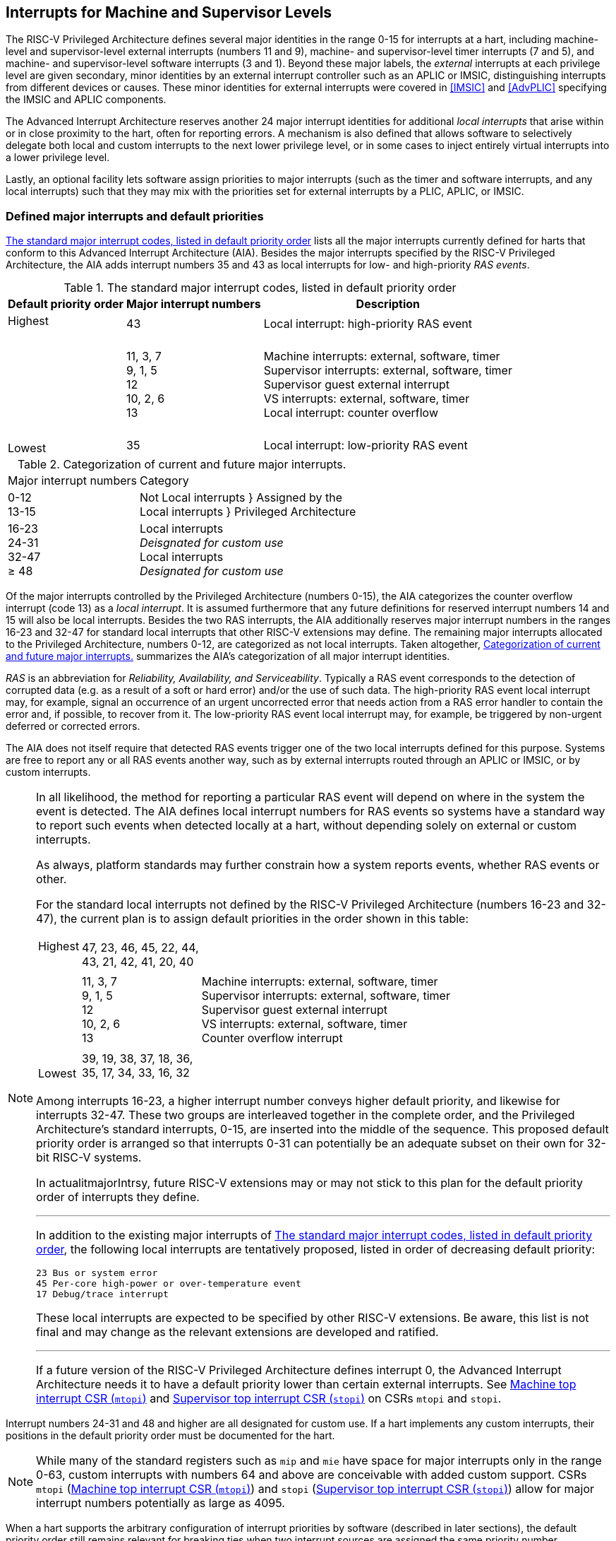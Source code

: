 [[MSLevel]]
== Interrupts for Machine and Supervisor Levels

The RISC-V Privileged Architecture defines several major identities in the
range 0-15 for interrupts at a hart, including machine-level and
supervisor-level external interrupts (numbers 11 and 9), machine- and
supervisor-level timer interrupts (7 and 5), and machine- and
supervisor-level software interrupts (3 and 1). Beyond these major
labels, the _external_ interrupts at each privilege level are given
secondary, minor identities by an external interrupt controller such as
an APLIC or IMSIC, distinguishing interrupts from different devices or
causes. These minor identities for external interrupts were covered in
<<IMSIC>> and <<AdvPLIC>> specifying the IMSIC and APLIC components.

The Advanced Interrupt Architecture reserves another 24 major interrupt
identities for additional _local interrupts_ that arise within or in
close proximity to the hart, often for reporting errors. A mechanism is
also defined that allows software to selectively delegate both local and
custom interrupts to the next lower privilege level, or in some cases to
inject entirely virtual interrupts into a lower privilege level.

Lastly, an optional facility lets software assign priorities to major
interrupts (such as the timer and software interrupts, and any local
interrupts) such that they may mix with the priorities set for external
interrupts by a PLIC, APLIC, or IMSIC.

[[majorIntrs]]
=== Defined major interrupts and default priorities

<<TablemajorIntrs>> lists all the major interrupts
currently defined for harts that conform to this Advanced Interrupt
Architecture (AIA). Besides the major interrupts specified by the
RISC-V Privileged Architecture, the AIA adds interrupt numbers 35 and 43 as
local interrupts for low- and high-priority _RAS events_.

[[TablemajorIntrs]]
.The standard major interrupt codes, listed in default priority order
[%autowidth,%header,float="center",align="center",cols="1^,2<,3<"]
|===
|Default priority order |Major interrupt numbers ^|Description

.3+.<|Highest +
 +
 +
 +
 +
 +
 +
 +
 +
Lowest |43 |Local interrupt: high-priority RAS event
|11, 3, 7 +
9, 1, 5 +
12 +
10, 2, 6 +
13
|Machine interrupts: external, software, timer +
Supervisor interrupts: external, software, timer +
Supervisor guest external interrupt +
VS interrupts: external, software, timer +
Local interrupt: counter overflow
|35|Local interrupt: low-priority RAS event
|===

[[TablemajorIntrCategories]]
.Categorization of current and future major interrupts.
[%autowidth,float="center",align="center",cols="2^,3<"]
|===
|Major interrupt numbers ^|Category
|0-12 +
13-15|Not Local interrupts }  Assigned by the +
Local interrupts }      Privileged Architecture
<|16-23 +
24-31 +
32-47 +
&#8805; 48
|Local interrupts +
_Deisgnated for custom use_ +
Local interrupts +
_Designated for custom use_
|===

Of the major interrupts controlled by the Privileged Architecture
(numbers 0-15), the AIA categorizes the counter overflow interrupt
(code 13) as a _local interrupt_. It is assumed furthermore that any
future definitions for reserved interrupt numbers 14 and 15 will also be
local interrupts. Besides the two RAS interrupts, the AIA additionally
reserves major interrupt numbers in the ranges 16-23 and 32-47 for
standard local interrupts that other RISC-V extensions may define. The
remaining major interrupts allocated to the Privileged Architecture,
numbers 0-12, are categorized as not local interrupts. Taken altogether,
<<TablemajorIntrCategories>> summarizes the AIA's categorization of all major interrupt identities.

_RAS_ is an abbreviation for _Reliability, Availability, and
Serviceability_. Typically a RAS event corresponds to the detection of
corrupted data (e.g. as a result of a soft or hard error) and/or the use
of such data. The high-priority RAS event local interrupt may, for
example, signal an occurrence of an urgent uncorrected error that needs
action from a RAS error handler to contain the error and, if possible,
to recover from it. The low-priority RAS event local interrupt may, for
example, be triggered by non-urgent deferred or corrected errors.

The AIA does not itself require that detected RAS events trigger one of
the two local interrupts defined for this purpose. Systems are free to
report any or all RAS events another way, such as by external interrupts
routed through an APLIC or IMSIC, or by custom interrupts.

[NOTE]
====
In all likelihood, the method for reporting a particular RAS event will
depend on where in the system the event is detected. The AIA defines
local interrupt numbers for RAS events so systems have a standard way to
report such events when detected locally at a hart, without depending
solely on external or custom interrupts.

As always, platform standards may further constrain how a system reports
events, whether RAS events or other.

For the standard local interrupts not defined by the RISC-V Privileged
Architecture (numbers 16-23 and 32-47), the current plan is to assign
default priorities in the order shown in this table:

[%autowidth,%header,float="center",align="center",cols="1^,2<,3<"]
|===

.3+.<|Highest +
 +
 +
 +
 +
 +
 +
 +
 +
Lowest |47, 23, 46, 45, 22, 44, +
43, 21, 42, 41, 20, 40 |
|11, 3, 7 +
9, 1, 5 +
12 +
10, 2, 6 +
13
|Machine interrupts: external, software, timer +
Supervisor interrupts: external, software, timer +
Supervisor guest external interrupt +
VS interrupts: external, software, timer +
Counter overflow interrupt
|39, 19, 38, 37, 18, 36, +
35, 17, 34, 33, 16, 32|
|===
Among interrupts 16-23, a higher interrupt number conveys higher default
priority, and likewise for interrupts 32-47. These two groups are
interleaved together in the complete order, and the Privileged
Architecture's standard interrupts, 0-15, are inserted into the middle
of the sequence. This proposed default priority order is arranged so
that interrupts 0-31 can potentially be an adequate subset on their own
for 32-bit RISC-V systems.

In actualitmajorIntrsy, future RISC-V extensions may or may not stick to this plan for
the default priority order of interrupts they define.

'''

In addition to the existing major interrupts of
<<TablemajorIntrs>>, the following local interrupts
are tentatively proposed, listed in order of decreasing default
priority:

 23 Bus or system error
 45 Per-core high-power or over-temperature event
 17 Debug/trace interrupt

These local interrupts are expected to be specified by other RISC-V extensions.
Be aware, this list is not final and may change as the relevant
extensions are developed and ratified.

'''

If a future version of the RISC-V Privileged Architecture defines interrupt 0,
the Advanced Interrupt Architecture needs it to have a default priority
lower than certain external interrupts. See <<mtopi>>
and <<stopi>> on CSRs `mtopi` and `stopi`.
====

Interrupt numbers 24-31 and 48 and higher are all designated for custom
use. If a hart implements any custom interrupts, their positions in the
default priority order must be documented for the hart.

[NOTE]
====
While many of the standard registers such as `mip` and `mie` have space for major
interrupts only in the range 0-63, custom interrupts with numbers 64 and
above are conceivable with added custom support. CSRs `mtopi`
(<<mtopi>>) and `stopi` (<<stopi>>) allow for
major interrupt numbers potentially as large as 4095.
====

When a hart supports the arbitrary configuration of interrupt priorities
by software (described in later sections), the default priority order
still remains relevant for breaking ties when two interrupt sources are
assigned the same priority number.

=== Interrupts at machine level

For whichever standard local interrupts are implemented, the
corresponding bits in CSRs `mip` and `mie`  must be writable, and the corresponding
bits in `mideleg` (if that CSR exists because supervisor mode is implemented) must
each either be writable or be hardwired to zero. An occurrence of a
local interrupt event causes the interrupt-pending bit in `mip` to be set to
one. This bit then remains set until cleared by software.

As established by the RISC-V Privileged Architecture, an interrupt traps to
M-mode whenever all of the following are true: (a) either the current
privilege mode is M-mode and machine-level interrupts are enabled by the
MIE bit of `mstatus`, or the current privilege mode has less privilege than
M-mode; (b) matching bits in `mip` and `mie` are both one; and (c) if `mideleg` exists, the corresponding bit in `mideleg` is zero.

When multiple interrupt causes are ready to trigger simultaneously, the
interrupt taken first is determined by priority order, which may be the
default order specified in the previous section <<majorIntrs>>, or may be a modified order configured by software.

[[intrPrios-M]]
==== Configuring priorities of major interrupts at machine level

The machine-level priorities for major interrupts 0-63 may be configured
by a set of registers accessed through the `miselect` and `mireg` CSRs introduced in
<<CSRs>>. When XLEN = 32, sixteen of these registers are defined, listed below with their `miselect` addresses:

[%autowidth,float="center",align="center",cols="<m,<m",grid=none,frame=none]
|===
|0x30 |iprio0
|0x31 |iprio1
| ... |  ...
|0x3F |iprio15
|===

Each register controls the priorities of four interrupts, with one 8-bit
byte per interrupt. For a number latexmath:[$k$] in the range 0-15,
register latexmath:[$k$] controls the priorities of interrupts
latexmath:[$k\times{4}$] through
latexmath:[${k\times{4}+{3}}$], formatted as follows:

[%autowidth,float="center",align="center",cols="<m,<m",grid=none,frame=none]
|===
|bits 7:0 |Priority number for interrupt latexmath:[$k\times{4}$]
|bits 15:8 |Priority number for interrupt latexmath:[$k\times{4}+{1}$]
|bits 23:16 |Priority number for interrupt latexmath:[$k\times{4}+{2}$]
|bits 31:24 |Priority number for interrupt latexmath:[$k\times{4}+{3}$]
|===

When XLEN = 64, only the even-numbered registers exist:

[%autowidth,float="center",align="center",cols="<m,<m",grid=none,frame=none]
|===
|0x30 |iprio0
|0x32 |iprio2
^|... ^|...
|0x3E |iprio14
|===

Each register controls the priorities of eight interrupts. For
even latexmath:[$k$] in the range 0-14, register latexmath:[$k$]
controls the priorities of interrupts latexmath:[$k\times{4}$]
through latexmath:[${k\times{4}+{7}}$], formatted as follows:

[%autowidth,float="center",align="center",cols="<m,<m",grid=none,frame=none]
|===
|bits 7:0 |Priority number for interrupt latexmath:[$k\times{4}$]
|bits 15:8 |Priority number for interrupt latexmath:[$k\times{4}+{1}$]
|bits 23:16 |Priority number for interrupt latexmath:[$k\times{4}+{2}$]
|bits 31:24 |Priority number for interrupt latexmath:[$k\times{4}+{3}$]
|bits 39:32 |Priority number for interrupt latexmath:[$k\times{4}+{4}$]
|bits 47:40 |Priority number for interrupt latexmath:[$k\times{4}+{5}$]
|bits 55:48 |Priority number for interrupt latexmath:[$k\times{4}+{6}$]
|bits 63:56 |Priority number for interrupt latexmath:[$k\times{4}+{7}$]
|===

When XLEN = 64 and `miselect` is an odd value in the range `0x31`-`ox3F`, attempting to access `mireg` raises an illegal instruction exception.

The valid registers `iprio0`-`iprio15` are known collectively as the `_iprio_` _array_ for machine level.

The width of priority numbers for external interrupts is _IPRIOLEN_.
This parameter is affected by the main external interrupt controller for
the hart, whether a PLIC, APLIC, or IMSIC.

For an APLIC, IPRIOLEN is in the range 1-8 as specified in <<AdvPLIC>> on the APLIC.

For an IMSIC, IPRIOLEN is 6, 7, or 8. IPRIOLEN may be 6 only if the
number of external interrupt identities implemented by the IMSIC is 63.
IPRIOLEN may be 7 only if the number of external interrupt identities
implemented by the IMSIC is no more than 127. IPRIOLEN may be 8 for any
IMSIC, regardless of the number of external interrupt identities
implemented.

Each byte of a valid ``iprio``latexmath:[$k$] register is either a read-only zero
or a *WARL* unsigned integer field implementing exactly IPRIOLEN bits. For a
given interrupt number, if the corresponding bit in `mie` is read-only zero,
then the interrupt's priority number in the `iprio` array must be read-only zero
as well. The priority number for a machine-level external interrupt
(bits 31:24 of register `iprio2`) must also be read-only zero. Aside from these
two restrictions, implementations may freely choose which priority
number fields are settable and which are read-only zeros. If all bytes
in the `iprio` array are read-only zeros, priorities can be configured only for
external interrupts, not for any other interrupts.

[NOTE]
====
Platform standards may require that priorities be configurable for
certain interrupt causes.
====

The `iprio` array accessed via `miselect` and `mireg` affects the prioritization of interrupts only when they trap to M-mode. When an interrupt’s priority number in the
array is zero (either read-only zero or set to zero), its priority is
the default order from <<majorIntrs>>. Setting an
interrupt's priority number instead to a nonzero value latexmath:[$p$]
gives that interrupt nominally the same priority as a machine-level
external interrupt with priority number latexmath:[$p$]. For a major
interrupt that defaults to a higher priority than machine external
interrupts, setting its priority number to a nonzero value _lowers_ its
priority. For a major interrupt that defaults to a lower priority than
machine external interrupts, setting its priority number to a nonzero
value _raises_ its priority. When two interrupt causes have been
assigned the same nominal priority, ties are broken by the default
priority order. <<TableintrPrios-M>> summarizes the effect of priority numbers on interrupt priority.

[%autowidth.stretch,%header,float="center",align="center",cols="^,^,^,^"]
|===
||Interrupts with default
priority above machine
external interrupts |Machine external
interrupts |Interrupts with default
priority below machine
external interrupts 
|Priority +
order|Priority number in machine-level `iprio` array
|Priority number from
interrupt controller
(APLIC or IMSIC) |Priority number in
machine-level
`iprio` array 
|===
[[TableintrPrios-M]]
.Effect of the machine-level iprio array on the priorities of interrupts taken in M-mode. For interrupts with the same priority number, the default order of <<majorIntrs>> prevails.
[%autowidth.stretch,%header,float="center",align="center",cols="^,^,^,^"]
|===
.4+|Highest +
 +
 +
 +
 +
 +
 +
 +
 +
 +
 +
 +
 +
 +
 Lowest
|0 ||
|1 +
2 +
... +
254 +
255
|1 +
2 +
... +
254 +
255
|1 +
2 +
... +
254 +
255
||256 and above (IMSIC only)|
|||0
|===

[NOTE]
====
When a hart has an IMSIC supporting more than 255 minor identities for
external interrupts, the only non-default priorities that can be
configured for other interrupts are those corresponding to external
interrupt identities 1-255, not those of identities 256 or higher.

Implementing the priority configurability of this section requires that
a RIC-V hart's external interrupt controller communicate to the hart not only
the existence of a pending-and-enabled external interrupt but also the
interrupt's priority number. Typically this implies that the width of
the connection for signaling an external interrupt to the hart is not
just a single wire as usual but now latexmath:[${IPRIOLEN} + 1$]
wires.

It is expected that many systems will forego priority configurability of
major interrupts and simply have the array be all read-only zeros.
Systems that need this priority configurability can try to arrange for
each hart's external interrupt controller to be relatively close to the
hart, by, for example, limiting the system to at most a few small cores
connected to an APLIC, or alternatively by giving every hart its own
IMSIC.
====

If supported, setting the priority number for supervisor-level external
interrupts (bits 15:8 of `iprio2`) to a nonzero value latexmath:[$p$] has the
effect of giving the entire category of supervisor external interrupts
nominally the same priority as a machine external interrupt with
priority number latexmath:[$p$]. But note that this applies only to the
case when supervisor external interrupts trap to M-mode.

(Because supervisor guest external interrupts and VS-level external
interrupts are required to be delegated to supervisor level when the
hypervisor extension is implemented, the machine-level priority numbers
for these interrupts are always ignored and should be read-only zeros.)

If the system has an original PLIC for backward compatibility with older
software, reset should initialize the machine-level `iprio` array to all zeros.

[[mtopi]]
==== Machine top interrupt CSR (`mtopi`)

Machine-level CSR `mtopi` is read-only with width MXLEN. A read of `mtopi` returns
information about the highest-priority pending-and-enabled interrupt for
machine level, in this format:

[%autowidth,float="center",align="center",cols="<m,<m",grid=none,frame=none]
|===
|bits 27:16 |IID
|bits 7:0 |IPRIO
|===

All other bits of `mtopi` are reserved and read as zeros.

The value of `mtopi` is zero unless there is an interrupt pending in `mip` and enabled
in `mie` that is not delegated to a lower privilege level. When there is a
pending-and-enabled major interrupt for machine level, field IID
(Interrupt Identity) is the major identity number of the
highest-priority interrupt, and field IPRIO indicates its priority.

If all bytes of the machine-level `iprio` array are read-only zeros, a
simplified implementation of field IPRIO is allowed in which its value
is always 1 whenever is not zero.

Otherwise, when `mtopi` is not zero, if the priority number for the reported
interrupt is in the range 1 to 255, IPRIO is simply that number. If the
interrupt's priority number is zero or greater than 255, IPRIO is set to
either 0 or 255 as follows:

* If the interrupt's priority number is greater than 255, then IPRIO is
255 (lowest priority).
* If the interrupt's priority number is zero and interrupt number IID
has a default priority higher than a machine external interrupt, then
IPRIO is 0 (highest priority).
* If the interrupt's priority number is zero and interrupt number IID
has a default priority lower than a machine external interrupt, then
IPRIO is 255 (lowest priority).

[NOTE]
====
To ensure that `mtopi` is never zero when an interrupt is pending and enabled
for machine level, if major interrupt 0 can trap to M-mode, it must have
a default priority lower than a machine external interrupt.
====

The value of `mtopi` is not affected by the global interrupt enable MIE in CSR `mstatus`.

The RISC-V Privileged Architecture ensures that, when the value of `mtopi` is not zero,
a trap is taken to M-mode for the interrupt indicated by field IID if
either the current privilege mode is M and `mstatus`.MIE is one, or the current
privilege mode has less privilege than M-mode. The trap itself does not
cause the value of `mtopi` to change.

The following pseudocode shows how a machine-level trap handler might
read `mtopi` to avoid redundant restoring and saving of processor registers when
an interrupt arrives during the handling of another trap (either a
synchronous exception or an earlier interrupt):

[,c]
----
save processor registers
i = read CSR mcause
if (i >= 0) {
    handle synchronous exception i
    restore mstatus if necessary
}
if (mstatus.MPIE == 1) {
    loop {
        i = read CSR mtopi
        if (i == 0) exit loop
        i = i>>16
        call the interrupt handler for major interrupt
    }
}
restore processor registers
return from trap
----

(This example can be further optimized, but with an increase in complexity.)

[[virtIntrs-S]]
=== Interrupt filtering and virtual interrupts for supervisor level

When supervisor mode is implemented, the Advanced Interrupt Architecture
adds a facility for software filtering of interrupts and for virtual
interrupts, making use of new CSRs `mvien` (Machine Virtual Interrupt Enables)
and `mvip` (Machine Virtual Interrupt-Pending bits). _Interrupt filtering_
permits a supervisor-level interrupt (SEI or SSI) or local or custom
interrupt to trap to M-mode and then be selectively delegated by
software to supervisor level, even while the corresponding bit in `mideleg`
remains zero. The same hardware may also, under the right circumstances,
allow machine level to assert _virtual interrupts_ to supervisor level
that have no connection to any real interrupt events.

Just as with CSRs `mip`, `mie`, and `mideleg`, each bit of registers `mvien` and `mvip` corresponds with an interrupt number in the range 0-63. When a bit in `mideleg` is zero and the matching bit in `mvien` is one, then the same bit position in `sip` is an alias 
the corresponding bit in `mvip`. A bit in `sip` is read-only zero when the
corresponding bits in `mideleg` and `mvien` are both zero. The combined effects of `mideleg` and `mvien` on `sip` and `sie` are summarized in
<<TableintrFilteringForS>>.

[[TableintrFilteringForS]]
.The effects of `mideleg` and `mvien` on `sip` and `sie` (except for the hypervisor extension's VS-level interrupts, which appear in `hip` and `hie` instead of `sip` and `sie`). A bit in `mvien` can be set to 1 only for major interrupts 1, 9, and 13-63. For interrupts 0-12, aliases in `sip` may be read-only, as specified by the RISC-V Privileged Architecture.
[%autowidth,float="center",align="center",cols="^,^,^,^",options="header",]
|===
m|mideleg[latexmath:[$n$]] |mvien[latexmath:[$n$]] |sip[latexmath:[$n$]] |sie[latexmath:[$n$]]
|0 |0 |Read-only 0 |Read-only 0
|0 |1 |Alias of `mvip`[latexmath:[$n$]] |Writable
|1 |- |Alias of `mip`[latexmath:[$n$]] |Alias of `mie`[latexmath:[$n$]]
|===

[NOTE]
====
The name of CSR `mvien` is not `"mvie"` because the function of this register is
more analogous to `mcounteren` than to `mie`. The bits of `mvien` control whether the virtual interrupt-pending bits in register `mvip` are active and visible at supervisor
level. This is different than how the usual interrupt-enable bits (such
as in `mie`) mask pending interrupts.
====

A bit in `sie` is writable if and only if the corresponding bit is set in
either `mideleg` or `mvien`. When an interrupt is delegated by `mideleg`, the writable bit in `sie` is an alias of the corresponding bit in `mie`; else it is an independent
writable bit. As usual, bits that are not writable in `sie` must be read-only
zeros.

If a bit of `mideleg` is zero and the corresponding bit in `mvien` is changed from zero to one, then the value of the matching bit in `sie` becomes UNSPECIFIED. Likewise, if a bit of `mvien` is one and the corresponding bit in `mideleg` is changed from one to zero, the value of the matching bit in `sie` again becomes UNSPECIFIED.

For interrupt numbers 13-63, implementations may freely choose which
bits of `mvien` are writable and which bits are read-only zero or one. If such a
bit in `mvien` is read-only zero (preventing the virtual interrupt from being
enabled), the same bit should be read-only zero in `mvip`. All other bits for
interrupts 13-63 must be writable in `mvip`.

[NOTE]
====
Platform standards or other extensions may require that bits of `mvien` for
certain interrupt causes be writable, or be read-only zero or one.
====

The bits of `mvien` for supervisor software interrupts (code 1) and supervisor
external interrupts (code 9) are each either writable or read-only zero;
they cannot be read-only ones. The other bits of `mvien` for interrupts 0-12 are
reserved and must be read-only zeros.

It is strongly recommended that bit 9 of `mvien` be writable. Furthermore, if
bit 1 (SSIP) of `mip` can be set automatically by an interrupt controller and
not just by explicit writes to `mip` or `sip`, it is strongly recommended that
bit 1 of `mvien` also be writable.

When bit 1 of `mvien` is zero, bit 1 of `mvip` is an alias of the same bit (SSIP) of `mip`. But when bit 1 of `mvien` is one, bit 1 of `mvip` is a separate writable bit
independent of `mip`.SSIP. When the value of bit 1 of `mvien` is changed from zero to
one, the value of bit 1 of `mvip` becomes UNSPECIFIED.

Bit 5 of `mvip` is an alias of the same bit (STIP) in `mip` when that bit is writable
in `mip`. When STIP is not writable in `mip`(such as when `menvcfg`.STCE = 1), bit 5 of `mvip` is read-only zero.

When bit 9 of `mvien` is zero, bit 9 of `mvip` is an alias of the software-writable
bit 9 of `mip` (SEIP). But when bit 9 of `mvien` is one, bit 9 of `mvip` is a writable bit independent of `mip`.SEIP. Unlike for bit 1, changing the value of bit 9 of `mvien`
does not affect the value of bit 9 of `mvip`.

[NOTE]
====
When bit 9 of `mvien` is zero, bit 9 of `mvip` makes the software-writable SEIP bit of `mip` directly accessible by itself.
====

Except for bits 1, 5, and 9 as specified above, the bits of `mvip` in the range
12:0 are reserved and must be read-only zeros.

The value of bit 9 of `mvien` has some additional consequences for supervisor
external interrupts:

* When bit 9 of `mvien` is zero, the software-writable SEIP bit (bit 9 of `mvip`)
interacts with reads and writes of `mip` in the way specified by the RISC-V
Privileged Architecture. In particular, for most purposes, the value of
bit 9 of `mvip` is logically ORed into the readable value of `mip`.SEIP. But when
bit 9 of `mvien` is one, bit SEIP in `mip` is read-only and does not include the value
of bit 9 of `mvip`. Rather, the value of `mip`.SEIP is simply the supervisor
external interrupt signal from the hart's external interrupt controller
(APLIC or IMSIC).
* If the hart has an IMSIC, then when bit 9 of `mvien` is one, attempts from
S-mode to explicitly access the supervisor-level interrupt file raise an
illegal instruction exception. The exception is raised for attempts to
access CSR `stopei`, or to access `sireg` when `siselect` has a value in the range `0x70`-`0xFF`. Accesses to guest interrupt files (through `vstopei` or `viselect`+`vsireg`) are not affected.

When the hypervisor extension is implemented, if a bit is zero in the
same position in both `mideleg` and `mvien`, then that bit is read-only zero in `hideleg` (in addition to being read-only zero in `sip`, `sie`, `hip`, and `hie`). But if a bit for one of interrupts 13-63 is a one in either `mideleg` or `mvien`, then the same bit in `hideleg` may be writable or may be read-only zero, depending on the implementation. No bits in `hideleg` are ever read-only ones. The RISC-V Privileged Architecture further constrains bits 12:0 of `hideleg`.

When supervisor mode is implemented, the minimal required implementation of `mvien` and `mvip` has all bits being read-only zeros except for `mvip` bits 1 and 9, and sometimes bit 5, each of which is an alias of an existing writable bit in `mip`. (Although, as noted, it is strongly recommended that bit 9 of `mvien` also be writable.) When supervisor mode is not implemented, registers `mvien` and `svip` do not exist.

[[intrs-S]]
=== Interrupts at supervisor level

If a standard local interrupt becomes pending (= 1) in `sip`, the bit in `sip` is
writable and will remain set until cleared by software.

Just as for machine level, the taking of interrupt traps at supervisor level remains essentially the same as specified by the RISC-V Privileged Architecture. An interrupt traps into S-mode (or HS-mode) whenever all of the following are true: (a) either the current privilege mode is S-mode and supervisor-level interrupts are enabled by the SIE bit of `sstatus`, or the current privilege mode has less privilege than S-mode; (b) matching bits in `sip` and `sie` are both one, or, if the hypervisor extension is implemented, matching bits in `hip` and `hie` are both one; and (c) if the hypervisor extension is implemented, the corresponding bit in `hideleg` is zero.

[[intrPrios-S]]
==== Configuring priorities of major interrupts at supervisor level

Supervisor-level priorities for major interrupts 0-63 are optionally configurable in an array of supervisor-level ``iprio``latexmath:[$k$] registers accessed through  `siselect` and `sireg`. This array has the same structure when XLEN = 32 or 64 as does the machine-level `iprio` array. To summarize, when XLEN = 32, there are sixteen 32-bit registers with these `siselect` addresses:

[%autowidth,float="center",align="center",cols="<m,<m",grid=none,frame=none]
|===
|0x30|iprio0
|0x31|iprio1
^|...^|...
|0x3F|iprio15
|===

Each register controls the priorities of four interrupts, one 8-bit byte per interrupt. When XLEN = 64, only the even-numbered registers exist:

[%autowidth,float="center",align="center",cols="<m,<m",grid=none,frame=none]
|===
|0x30|iprio0
|0x32|iprio2
^|...^|...
|0x3E|iprio15
|===

Each register controls the priorities of eight interrupts. If XLEN = 64 and `siselect` is an odd value in the range `0x31`-`ox3F`, attempting to access `sireg` raises an illegal instruction exception.

The valid registers `iprio0`-`iprio15` are known collectively as the `_iprio_` array_ for supervisor level. Each byte of a valid ``iprio``latexmath:[$k$] register is either a read-only zero or a *WARL* unsigned integer field implementing exactly IPRIOLEN bits.

For a given interrupt number, if the corresponding bit in `sie` is read-only zero, then the interrupt's priority number in the supervisor-level `iprio` array must be read-only zero as well. The priority number for a supervisor-level external interrupt (bits 15:8 of `iprio2`) must also be read-only zero. Aside from these two restrictions, implementations may freely choose which priority number fields are settable and which are read-only zeros.

[NOTE]
====
As always, platform standards may require that priorities be
configurable for certain interrupt causes.

'''
It is expected that many higher-end systems will not support the ability
to configure the priorities of major interrupts at supervisor level as
described in this section. Linux in particular is not designed to take
advantage of such facilities if provided. The `iprio` array must be accessible
but may simply be all read-only zeros.
====

The supervisor-level `iprio` array accessed via `siselect` and `sireg` affects the prioritization of interrupts only when they trap to S-mode. When an interrupt's priority number in the array is zero (either read-only zero or set to zero), its priority is the default order from <<majorIntrs>>. Setting an interrupt's priority number instead to a nonzero value latexmath:[$p$] gives that interrupt nominally the same priority as a supervisor-level external interrupt with priority number latexmath:[$p$]. For an interrupt that defaults to a higher priority than supervisor external interrupts, setting its priority number to a nonzero value lowers its priority. For an interrupt that defaults to a lower priority than supervisor external interrupts, setting its priority number to a nonzero value raises its priority. When two interrupt causes have been assigned the same nominal priority, ties are broken by the default priority order. <<TableintrPrios-S>> summarizes the effect of priority numbers on interrupt priority.

[%autowidth.stretch,%header,float="center",align="center",cols="^,^,^,^"]
|===
||Interrupts with default
priority above supervisor
external interrupts |Supervisor external
interrupts |Interrupts with default
priority below supervisor
external interrupts 
|Priority +
order|Priority number in supervisor-level `iprio` array
|Priority number from
interrupt controller
(APLIC or IMSIC) |Priority number in
supervisor-level
`iprio` array 
|===
[[TableintrPrios-S]]
.Effect of the supervisor-level iprio array on the priorities of interrupts taken in S-mode. For interrupts with the same priority number, the default order of <<majorIntrs>> prevails.
[%autowidth.stretch,%header,float="center",align="center",cols="^,^,^,^"]
|===
.4+|Highest +
 +
 +
 +
 +
 +
 +
 +
 +
 +
 +
 +
 +
 +
 Lowest
|0 ||
|1 +
2 +
... +
254 +
255
|1 +
2 +
... +
254 +
255
|1 +
2 +
... +
254 +
255
||256 and above (IMSIC only)|
|||0
|===

If supported, setting the priority number for VS-level external interrupts (bits 23:16 of `iprio2`) to a nonzero value latexmath:[$p$] has the effect of giving the entire category of VS external interrupts nominally  the same priority as a supervisor external interrupt with priority number latexmath:[$p$], when VS external interrupts trap to S-mode.

If the system has an original PLIC for backward compatibility with older software, reset should initialize the supervisor-level `iprio` array to all zeros.

[[stopi]]
==== Supervisor top interrupt CSR (`stopi`)

Supervisor-level CSR `stopi` is read-only with width SXLEN. A read of `stopi` returns information about the highest-priority pending-and-enabled interrupt for
supervisor level, in this format:

[%autowidth,float="center",align="center",cols="<m,<m",grid=none,frame=none]
|===
|bits 27:16|IID
|bits 7:0|IPRIO
|===

All other bits of `stopi` are reserved and read as zeros.

The value of `stopi` is zero unless: (a) there is an interrupt that is both pending in `sip` and enabled in `sie`, or, if the hypervisor extension is implemented, both pending in `hip` and enabled in `hie`; and (b) the interrupt is not delegated to a lower privilege level (by `hideleg`, if the hypervisor extension is implemented). When there is a pending-and-enabled major interrupt for supervisor level, field IID is the major identity number of the highest-priority interrupt, and field IPRIO indicates its
priority.

If all bytes of the supervisor-level `iprio` array are read-only zeros, a simplified implementation of field IPRIO is allowed in which its value is always 1 whenever `stopi` is not zero.

Otherwise, when `stopi` is not zero, if the priority number for the reported interrupt is in the range 1 to 255, IPRIO is simply that number. If the interrupt's priority number is zero or greater than 255, IPRIO is set to either 0 or 255 as follows:

* If the interrupt's priority number is greater than 255, then IPRIO is 255 (lowest priority).
* If the interrupt's priority number is zero and interrupt number IID has a default priority higher than a supervisor external interrupt, then IPRIO is 0 (highest priority).
* If the interrupt's priority number is zero and interrupt number IID has a default priority lower than a supervisor external interrupt, then IPRIO is 255 (lowest priority).

[NOTE]
====
To ensure that `stopi` is never zero when an interrupt is pending and enabled for supervisor level, if major interrupt 0 can trap to S-mode, it must have a default priority lower than a supervisor external interrupt.
====

The value of `stopi` is not affected by the global interrupt enable SIE in CSR `sstatus`.

The RISC-V Privileged Architecture ensures that, when the value of `stopi` is not zero, a trap is taken to S-mode for the interrupt indicated by field IID if either the current privilege mode is S and `sstatus`.SIE is one, or the current privilege mode has less privilege than S-mode. The trap itself does not cause the value of `stopi` to change.

The following pseudocode shows how a supervisor-level trap handler might
read to avoid redundant restoring and saving of processor registers when
an interrupt arrives during the handling of another trap (either a
synchronous exception or an earlier interrupt):

[,c]
----
save processor registers
i = read CSR scause
if (i >= 0) {
    handle synchronous exception i
    restore sstatus if necessary
}
if (sstatus.SPIE == 1) {
    loop {
        i = read CSR stopi
        if (i == 0) exit loop
        i = i>>16
        call the interrupt handler for major interrupt
    }
}
restore processor registers
return from trap
----

(This example can be further optimized, but with an increase in complexity.)

=== WFI (Wait for Interrupt) instruction

The RISC-V Privileged Architecture specifies that instruction WFI (Wait for Interrupt) may suspend execution at a hart until an interrupt is pending for the hart. The Advanced Interrupt Architecture (AIA) redefines when execution must resume following a WFI.

According to the RISC-V Privileged Architecture, instruction execution must resume from a WFI whenever any interrupt is both pending and enabled in CSRs `mip` and `mie`, ignoring any delegation indicated by `mideleg`. With the AIA, this succinct rule is no longer appropriate, due to the mechanisms the AIA adds for virtual interrupts. Instead, execution must resume from a WFI whenever an interrupt is pending at any privilege level (regardless of whether the interrupt privilege level is higher or lower than the hart's current privilege mode).

An interrupt is pending at machine level if register `mtopi` is not zero. If S-mode is implemented, an interrupt is pending at supervisor level if `stopi` is not zero. And if the hypervisor extension is implemented, an interrupt is pending at VS level if (<<vstopi>>) is not zero.

The AIA's rule for WFI gives the same behavior as the Privileged Architecture’s rule when `mvien`= 0 and, if the hypervisor extension is implemented, also `hvien` = 0 and `hvictl`.VTI = 0, thus disabling all virtual interrupts not visible in `mip`. (The AIA's hypervisor registers are covered in the next chapter, "Interrupts for Virtual Machines (VS Level)".)
